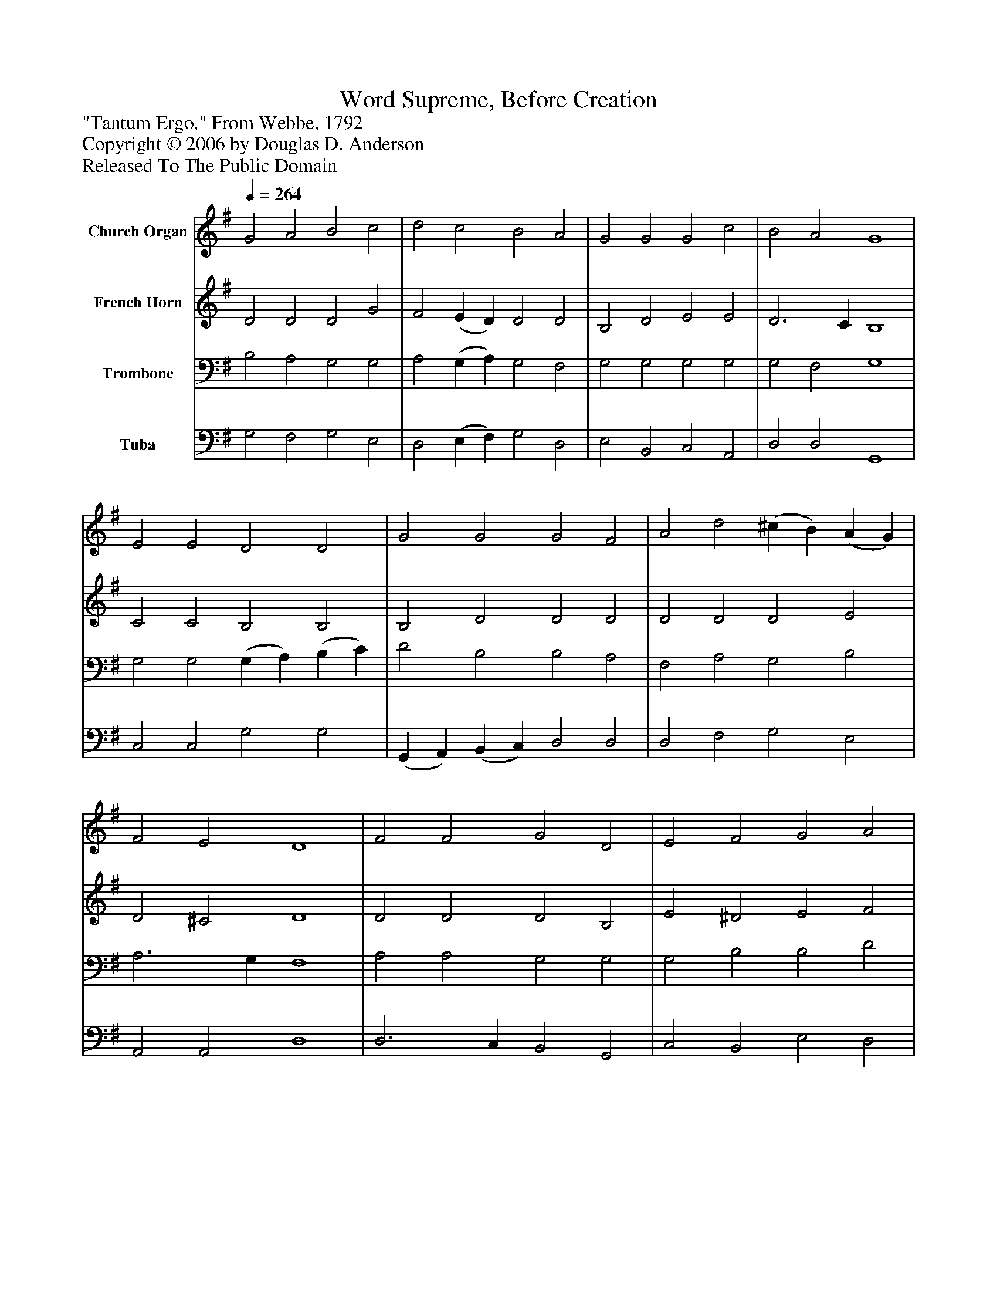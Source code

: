 %%abc-creator mxml2abc 1.4
%%abc-version 2.0
%%continueall true
%%titletrim true
%%titleformat A-1 T C1, Z-1, S-1
X: 0
T: Word Supreme, Before Creation
Z: "Tantum Ergo," From Webbe, 1792
Z: Copyright © 2006 by Douglas D. Anderson
Z: Released To The Public Domain
L: 1/4
M: none
Q: 1/4=264
V: P1 name="Church Organ"
%%MIDI program 1 19
V: P2 name="French Horn"
%%MIDI program 2 60
V: P3 name="Trombone"
%%MIDI program 3 57
V: P4 name="Tuba"
%%MIDI program 4 58
K: G
[V: P1]  G2 A2 B2 c2 | d2 c2 B2 A2 | G2 G2 G2 c2 | B2 A2 G4 | E2 E2 D2 D2 | G2 G2 G2 F2 | A2 d2 (^c B) (A G) | F2 E2 D4 | F2 F2 G2 D2 | E2 F2 G2 A2 | (B A) (G F) E2 c2 | B2 A2 G4|]
[V: P2]  D2 D2 D2 G2 | F2 (E D) D2 D2 | B,2 D2 E2 E2 | D3 C B,4 | C2 C2 B,2 B,2 | B,2 D2 D2 D2 | D2 D2 D2 E2 | D2 ^C2 D4 | D2 D2 D2 B,2 | E2 ^D2 E2 F2 | G2 D2 C2 E2 | D3 C B,4|]
[V: P3]  B,2 A,2 G,2 G,2 | A,2 (G, A,) G,2 F,2 | G,2 G,2 G,2 G,2 | G,2 F,2 G,4 | G,2 G,2 (G, A,) (B, C) | D2 B,2 B,2 A,2 | F,2 A,2 G,2 B,2 | A,3 G, F,4 | A,2 A,2 G,2 G,2 | G,2 B,2 B,2 D2 | D2 G,2 G,2 G,2 | G,2 F,2 G,4|]
[V: P4]  G,2 F,2 G,2 E,2 | D,2 (E, F,) G,2 D,2 | E,2 B,,2 C,2 A,,2 | D,2 D,2 G,,4 | C,2 C,2 G,2 G,2 | (G,, A,,) (B,, C,) D,2 D,2 | D,2 F,2 G,2 E,2 | A,,2 A,,2 D,4 | D,3 C, B,,2 G,,2 | C,2 B,,2 E,2 D,2 | G,2 B,,2 C,2 A,,2 | (B,, C,) D,2 G,,4|]

